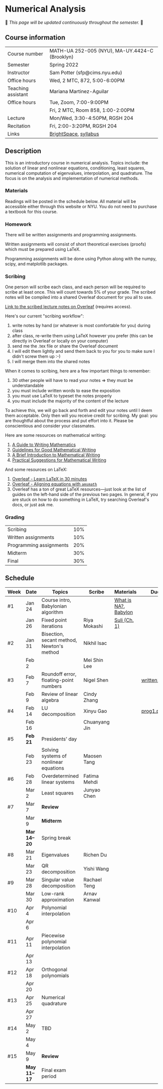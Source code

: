 * Numerical Analysis

🚧 /This page will be updated continuously throughout the semester./ 🚧

** Course information

| Course number      | MATH-UA 252-005 (NYU), MA-UY.4424-C (Brooklyn) |
| Semester           | Spring 2022                                    |
| Instructor         | Sam Potter (sfp@cims.nyu.edu)                  |
| Office hours       | Wed, 2 MTC, 872, 5:00-6:00PM                   |
| Teaching assistant | Mariana Martinez-Aguilar                       |
| Office hours       | Tue, Zoom, 7:00-9:00PM                         |
|                    | Fri, 2 MTC, Room 858, 1:00-2:00PM              |
| Lecture            | Mon/Wed, 3:30-4:50PM, RGSH 204                 |
| Recitation         | Fri, 2:00-3:20PM, RGSH 204                     |
| Links              | [[https://brightspace.nyu.edu/d2l/home/168863][BrightSpace]], [[./nyu-spring-2022-math-ua-252.org][syllabus]]                          |

** Description

   This is an introductory course in numerical analysis. Topics
   include: the solution of linear and nonlinear equations,
   conditioning, least squares, numerical computation of eigenvalues,
   interpolation, and quadrature. The focus is on the analysis and
   implementation of numerical methods.

*** Materials

   Readings will be posted in the schedule below. All material will be
   accessible either through this website or NYU. You do not need to
   purchase a textbook for this course.

*** Homework

   There will be written assignments and programming assignments.

   Written assignments will consist of short theoretical exercises
   (proofs) which must be prepared using LaTeX.

   Programming assignments will be done using Python along with the
   numpy, scipy, and matplotlib packages.

*** Scribing

One person will scribe each class, and each person will be
required to scribe at least once. This will count towards 5% of
your grade. The scribed notes will be compiled into a shared
Overleaf document for you all to use.

[[https://www.overleaf.com/project/61eb071a35c3d0197d662200][Link to the scribed lecture notes on Overleaf]] (requires access).

Here's our current "scribing workflow":
1. write notes by hand (or whatever is most comfortable for you) during class
2. after class, re-write them using LaTeX however you prefer (this can be directly in Overleaf or locally on your computer)
3. send me the .tex file or share the Overleaf document
4. I will edit them lightly and send them back to you for you to make sure I didn't screw them up :-)
5. I will merge them into the shared notes

When it comes to scribing, here are a few important things to remember:

1. 30 other people will have to read your notes => they must be understandable
2. you must include written words to ease the exposition
3. you must use LaTeX to typeset the notes properly
4. you must include the majority of the content of the lecture

To achieve this, we will go back and forth and edit your notes until I deem them acceptable. Only then will you receive credit for scribing. My goal: you are thoughtful about the process and put effort into it. Please be conscientious and consider your classmates.

Here are some resources on mathematical writing:

1. [[https://web.cs.ucdavis.edu/~amenta/w10/writingman.pdf][A Guide to Writing Mathematics]]
2. [[https://faculty.math.illinois.edu/~kkirkpat/good-math-writing.pdf][Guidelines for Good Mathematical Writing]]
3. [[https://persweb.wabash.edu/facstaff/turnerw/Writing/writing.pdf][A Brief Introduction to Mathematical Writing]]
4. [[https://math.mit.edu/%7Epoonen/papers/writing.pdf][Practical Suggestions for Mathematical Writing]]

And some resources on LaTeX:

1. [[https://www.overleaf.com/learn/latex/Learn_LaTeX_in_30_minutes][Overleaf - Learn LaTeX in 30 minutes]]
2. [[https://www.overleaf.com/learn/latex/Aligning_equations_with_amsmath][Overleaf - Aligning equations with ~amsmath~]]
3. Overleaf has a ton of great LaTeX resources---just look at the list of guides on the left-hand side of the previous two pages. In general, if you are stuck on how to do something in LaTeX, try searching Overleaf's docs, or just ask me.

*** Grading

   | Scribing                | 10% |
   | Written assignments     | 10% |
   | Programming assignments | 20% |
   | Midterm                 | 30% |
   | Final                   | 30% |

** Schedule

   | Week | Date       | Topics                                    | Scribe        | Materials            | Due          |
   |------+------------+-------------------------------------------+---------------+----------------------+--------------|
   | #1   | Jan 24     | Course intro, Babylonian algorithm        |               | [[https://cims.nyu.edu/~oneil/courses/sp18-math252/trefethen-def-na.pdf][What is NA?]], [[https://www.cantorsparadise.com/a-modern-look-at-square-roots-in-the-babylonian-way-ccd48a5e8716][Babylon]] |              |
   |      | Jan 26     | Fixed point iterations                    | Riya Mokashi  | [[./nyu-spring-2022-math-ua-252/suli-ch1.pdf][Suli (Ch. 1)]]         |              |
   |------+------------+-------------------------------------------+---------------+----------------------+--------------|
   | #2   | Jan 31     | Bisection, secant method, Newton's method | Nikhil Isac   |                      |              |
   |      | Feb 2      |                                           | Mei Shin Lee  |                      |              |
   |------+------------+-------------------------------------------+---------------+----------------------+--------------|
   | #3   | Feb 7      | Roundoff error, floating-point numbers    | Nigel Shen    |                      | [[./nyu-spring-2022-math-ua-252/written1.pdf][written1.pdf]] |
   |      | Feb 9      | Review of linear algebra                  | Cindy Zhang   |                      |              |
   |------+------------+-------------------------------------------+---------------+----------------------+--------------|
   | #4   | Feb 14     | LU decomposition                          | Xinyu Gao     |                      | [[./nyu-spring-2022-math-ua-252/prog1.pdf][prog1.pdf]]    |
   |      | Feb 16     |                                           | Chuanyang Jin |                      |              |
   |------+------------+-------------------------------------------+---------------+----------------------+--------------|
   | #5   | *Feb 21*     | Presidents' day                           |               |                      |              |
   |      | Feb 23     | Solving systems of nonlinear equations    | Maosen Tang   |                      |              |
   |------+------------+-------------------------------------------+---------------+----------------------+--------------|
   | #6   | Feb 28     | Overdetermined linear systems             | Fatima Mehdi  |                      |              |
   |      | Mar 2      | Least squares                             | Junyao Chen   |                      |              |
   |------+------------+-------------------------------------------+---------------+----------------------+--------------|
   | #7   | Mar 7      | *Review*                                    |               |                      |              |
   |      | Mar 9      | *Midterm*                                   |               |                      |              |
   |------+------------+-------------------------------------------+---------------+----------------------+--------------|
   |      | *Mar 14--20* | Spring break                              |               |                      |              |
   |------+------------+-------------------------------------------+---------------+----------------------+--------------|
   | #8   | Mar 21     | Eigenvalues                               | Richen Du     |                      |              |
   |      | Mar 23     | QR decomposition                          | Yishi Wang    |                      |              |
   |------+------------+-------------------------------------------+---------------+----------------------+--------------|
   | #9   | Mar 28     | Singular value decomposition              | Rachael Teng  |                      |              |
   |      | Mar 30     | Low-rank approximation                    | Arnav Kanwal  |                      |              |
   |------+------------+-------------------------------------------+---------------+----------------------+--------------|
   | #10  | Apr 4      | Polynomial interpolation                  |               |                      |              |
   |      | Apr 6      |                                           |               |                      |              |
   |------+------------+-------------------------------------------+---------------+----------------------+--------------|
   | #11  | Apr 11     | Piecewise polynomial interpolation        |               |                      |              |
   |      | Apr 13     |                                           |               |                      |              |
   |------+------------+-------------------------------------------+---------------+----------------------+--------------|
   | #12  | Apr 18     | Orthogonal polynomials                    |               |                      |              |
   |      | Apr 20     |                                           |               |                      |              |
   |------+------------+-------------------------------------------+---------------+----------------------+--------------|
   | #13  | Apr 25     | Numerical quadrature                      |               |                      |              |
   |      | Apr 27     |                                           |               |                      |              |
   |------+------------+-------------------------------------------+---------------+----------------------+--------------|
   | #14  | May 2      | TBD                                       |               |                      |              |
   |      | May 4      |                                           |               |                      |              |
   |------+------------+-------------------------------------------+---------------+----------------------+--------------|
   | #15  | May 9      | *Review*                                    |               |                      |              |
   |------+------------+-------------------------------------------+---------------+----------------------+--------------|
   |      | *May 11--17* | Final exam period                         |               |                      |              |
